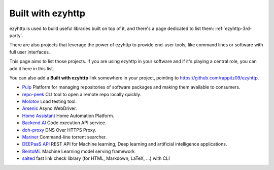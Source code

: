 .. _ezyhttp-built-with:

Built with ezyhttp
==================

ezyhttp is used to build useful libraries built on top of it,
and there's a page dedicated to list them: :ref:`ezyhttp-3rd-party`.

There are also projects that leverage the power of ezyhttp to
provide end-user tools, like command lines or software with
full user interfaces.

This page aims to list those projects. If you are using ezyhttp
in your software and if it's playing a central role, you
can add it here in this list.

You can also add a **Built with ezyhttp** link somewhere in your
project, pointing to `<https://github.com/rappitz09/ezyhttp>`_.


* `Pulp <https://pulpproject.org>`_ Platform for managing repositories
  of software packages and making them available to consumers.
* `repo-peek <https://github.com/rahulunair/repo-peek>`_ CLI tool to open a remote repo locally quickly.
* `Molotov <http://molotov.readthedocs.io>`_ Load testing tool.
* `Arsenic <https://github.com/hde/arsenic>`_ Async WebDriver.
* `Home Assistant <https://home-assistant.io>`_ Home Automation Platform.
* `Backend.AI <https://backend.ai>`_ Code execution API service.
* `doh-proxy <https://github.com/facebookexperimental/doh-proxy>`_ DNS Over HTTPS Proxy.
* `Mariner <https://gitlab.com/radek-sprta/mariner>`_ Command-line torrent searcher.
* `DEEPaaS API <https://github.com/indigo-dc/DEEPaaS>`_ REST API for Machine learning, Deep learning and artificial intelligence applications.
* `BentoML <https://github.com/bentoml/BentoML>`_ Machine Learning model serving framework
* `salted <https://github.com/RuedigerVoigt/salted>`_ fast link check library (for HTML, Markdown, LaTeX, ...) with CLI
